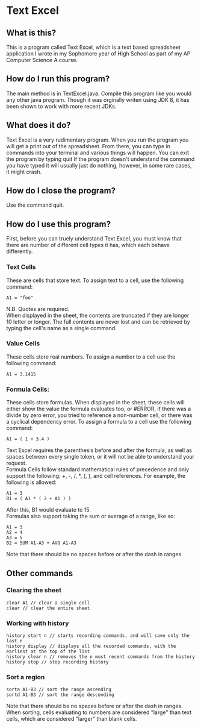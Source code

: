 * Text Excel
** What is this?
This is a program called Text Excel, which is a text based spreadsheet application I wrote in my Sophomore year of High School as part of my AP Computer Science A course.
** How do I run this program?
The main method is in TextExcel.java. Compile this program like you would any other java program. Though it was orginally writen using JDK 8, it has been shown to work with more recent JDKs.
** What does it do?
Text Excel is a very rudimentary program. When you run the program you will get a print out of the spreadsheet. From there, you can type in commands into your terminal and various things will happen. You can exit the program by typing quit If the program doesn't understand the command you have typed it will usually just do nothing, however, in some rare cases, it might crash.
** How do I close the program?
Use the command quit.
** How do I use this program?
First, before you can truely understand Text Excel, you must know that there are number of different cell types it has, which each behave differently.
*** Text Cells
These are cells that store text. To assign text to a cell, use the following command:
#+begin_src
A1 = "foo"
#+end_src
N.B. Quotes are required.\\

When displayed in the sheet, the contents are truncated if they are longer 10 letter or longer. The full contents are never lost and can be retrieved by typing the cell's name as a single command.
*** Value Cells
These cells store real numbers. To assign a number to a cell use the following command:
#+begin_src
A1 = 3.1415
#+end_src
*** Formula Cells:
These cells store formulas. When displayed in the sheet, these cells will either show the value the formula evaluates too, or #ERROR, if there was a divide by zero error, you tried to reference a non-number cell, or there was a cyclical dependency error. To assign a formula to a cell use the following command:
#+begin_src
A1 = ( 1 + 3.4 )
#+end_src
Text Excel requires the parenthesis before and after the formula, as well as spaces between every single token, or it will not be able to understand your request.\\

Formula Cells follow standard mathematical rules of precedence and only support the following: +, -, /, *, (, ), and cell references. For example, the following is allowed:
#+begin_src
A1 = 3
B1 = ( A1 * ( 2 + A1 ) )
#+end_src
After this, B1 would evaluate to 15.\\

Formulas also support taking the sum or average of a range, like so:
#+begin_src
A1 = 3
A2 = 4
A3 = 5
B2 = SUM A1-A3 + AVG A1-A3
#+end_src
Note that there should be no spaces before or after the dash in ranges
** Other commands
*** Clearing the sheet
#+begin_src
clear A1 // clear a single cell
clear // clear the entire sheet
#+end_src
*** Working with history
#+begin_src
history start n // starts recording commands, and will save only the last n
history display // displays all the recorded commands, with the earliest at the top of the list
history clear n // removes the n most recent commands from the history
history stop // stop recording history
#+end_src
*** Sort a region
#+begin_src
sorta A1-B3 // sort the range ascending
sortd A1-B3 // sort the range descending
#+end_src
Note that there should be no spaces before or after the dash in ranges.\\

When sorting, cells evaluating to numbers are considered "large" than text cells, which are considered "larger" than blank cells.
